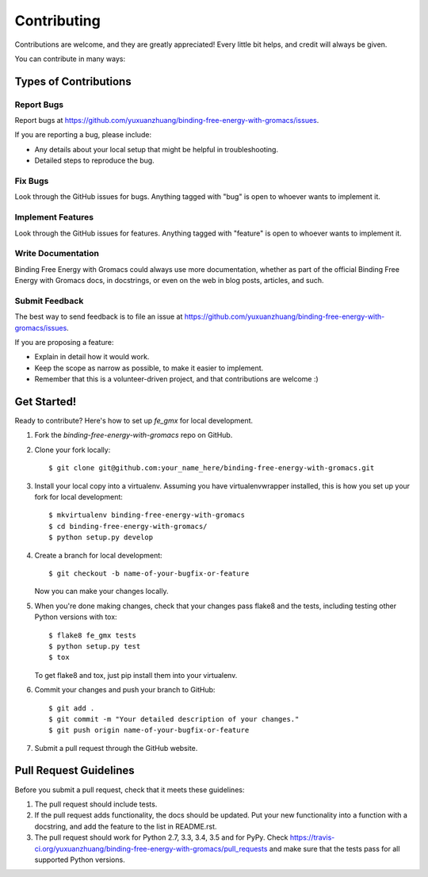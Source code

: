 ============
Contributing
============

Contributions are welcome, and they are greatly appreciated! Every
little bit helps, and credit will always be given.

You can contribute in many ways:

Types of Contributions
----------------------

Report Bugs
~~~~~~~~~~~

Report bugs at https://github.com/yuxuanzhuang/binding-free-energy-with-gromacs/issues.

If you are reporting a bug, please include:

* Any details about your local setup that might be helpful in troubleshooting.
* Detailed steps to reproduce the bug.

Fix Bugs
~~~~~~~~

Look through the GitHub issues for bugs. Anything tagged with "bug"
is open to whoever wants to implement it.

Implement Features
~~~~~~~~~~~~~~~~~~

Look through the GitHub issues for features. Anything tagged with "feature"
is open to whoever wants to implement it.

Write Documentation
~~~~~~~~~~~~~~~~~~~

Binding Free Energy with Gromacs could always use more documentation, whether
as part of the official Binding Free Energy with Gromacs docs, in docstrings,
or even on the web in blog posts, articles, and such.

Submit Feedback
~~~~~~~~~~~~~~~

The best way to send feedback is to file an issue at https://github.com/yuxuanzhuang/binding-free-energy-with-gromacs/issues.

If you are proposing a feature:

* Explain in detail how it would work.
* Keep the scope as narrow as possible, to make it easier to implement.
* Remember that this is a volunteer-driven project, and that contributions
  are welcome :)

Get Started!
------------

Ready to contribute? Here's how to set up `fe_gmx` for local development.

1. Fork the `binding-free-energy-with-gromacs` repo on GitHub.
2. Clone your fork locally::

    $ git clone git@github.com:your_name_here/binding-free-energy-with-gromacs.git

3. Install your local copy into a virtualenv. Assuming you have virtualenvwrapper installed, this is how you set up your fork for local development::

    $ mkvirtualenv binding-free-energy-with-gromacs
    $ cd binding-free-energy-with-gromacs/
    $ python setup.py develop

4. Create a branch for local development::

    $ git checkout -b name-of-your-bugfix-or-feature

   Now you can make your changes locally.

5. When you're done making changes, check that your changes pass flake8 and the tests, including testing other Python versions with tox::

    $ flake8 fe_gmx tests
    $ python setup.py test
    $ tox

   To get flake8 and tox, just pip install them into your virtualenv.

6. Commit your changes and push your branch to GitHub::

    $ git add .
    $ git commit -m "Your detailed description of your changes."
    $ git push origin name-of-your-bugfix-or-feature

7. Submit a pull request through the GitHub website.

Pull Request Guidelines
-----------------------

Before you submit a pull request, check that it meets these guidelines:

1. The pull request should include tests.
2. If the pull request adds functionality, the docs should be updated. Put
   your new functionality into a function with a docstring, and add the
   feature to the list in README.rst.
3. The pull request should work for Python 2.7, 3.3, 3.4, 3.5 and for PyPy. Check
   https://travis-ci.org/yuxuanzhuang/binding-free-energy-with-gromacs/pull_requests
   and make sure that the tests pass for all supported Python versions.
